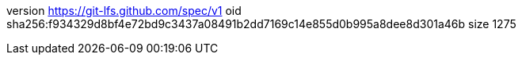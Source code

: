 version https://git-lfs.github.com/spec/v1
oid sha256:f934329d8bf4e72bd9c3437a08491b2dd7169c14e855d0b995a8dee8d301a46b
size 1275
